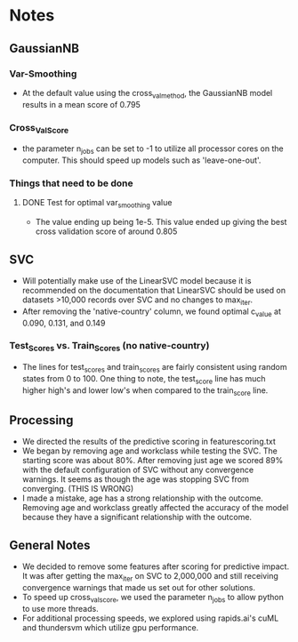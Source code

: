 #+AUTHOR: Jonathan Nguyen & Austin Porter

* Notes

** GaussianNB

*** Var-Smoothing
+ At the default value using the cross_val_method, the GaussianNB model results in a mean score of 0.795

*** Cross_Val_Score
- the parameter n_jobs can be set to -1 to utilize all processor cores on the computer. This should speed up models such as 'leave-one-out'.

*** Things that need to be done

**** DONE Test for optimal var_smoothing value
CLOSED: [2021-12-05 Sun 01:36]
+ The value ending up being 1e-5. This value ended up giving the best cross validation score of around 0.805

** SVC
+ Will potentially make use of the LinearSVC model because it is recommended on the documentation that LinearSVC should be used on datasets >10,000 records over SVC and no changes to max_iter.
+ After removing the 'native-country' column, we found optimal c_value at 0.090, 0.131, and 0.149

*** Test_Scores vs. Train_Scores (no native-country)
+ The lines for test_scores and train_scores are fairly consistent using random states from 0 to 100. One thing to note, the test_score line has much higher high's and lower low's when compared to the train_score line.

** Processing
+ We directed the results of the predictive scoring in featurescoring.txt
+ We began by removing age and workclass while testing the SVC. The starting score was about 80%. After removing just age we scored 89% with the default configuration of SVC without any convergence warnings. It seems as though the age was stopping SVC from converging. (THIS IS WRONG)
+ I made a mistake, age has a strong relationship with the outcome. Removing age and workclass greatly affected the accuracy of the model because they have a significant relationship with the outcome.
  
** General Notes
+ We decided to remove some features after scoring for predictive impact. It was after getting the max_iter on SVC to 2,000,000 and still receiving convergence warnings that made us set out for other solutions.
+ To speed up cross_val_score, we used the parameter n_jobs to allow python to use more threads.
+ For additional processing speeds, we explored using rapids.ai's cuML and thundersvm which utilize gpu performance.
